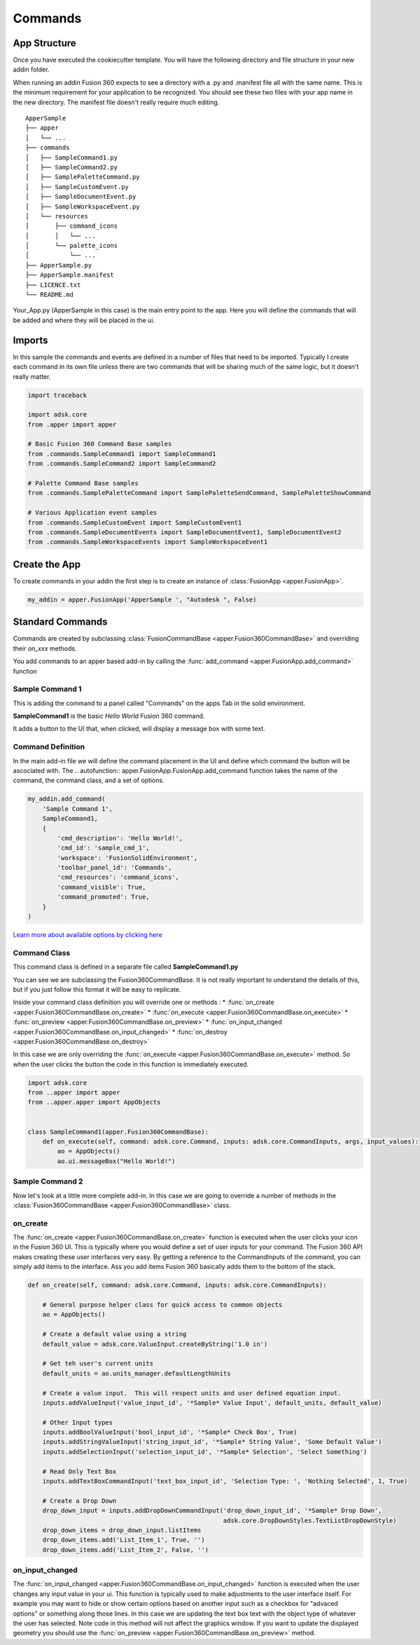 ========
Commands
========

App Structure
-------------

Once you have executed the cookiecutter template.  You will have the following directory and file structure in your new addin folder.

When running an addin Fusion 360 expects to see a directory with a .py and .manifest file all with the same name.  This is the minimum requirement for your application to be recognized.  You should see these two files with your app name in the new directory.  The manifest file doesn't really require much editing.

::

    ApperSample
    ├── apper
    │   └── ...
    ├── commands
    │   ├── SampleCommand1.py
    │   ├── SampleCommand2.py
    │   ├── SamplePaletteCommand.py
    │   ├── SampleCustomEvent.py
    │   ├── SampleDocumentEvent.py
    │   ├── SampleWorkspaceEvent.py
    │   └── resources
    │       ├── command_icons
    │       │   └── ...
    │       └── palette_icons
    │           └── ...
    ├── ApperSample.py
    ├── ApperSample.manifest
    ├── LICENCE.txt
    └── README.md


Your_App.py (ApperSample in this case) is the main entry point to the app.  Here you will define the commands that will be added and where they will be placed in the ui.

Imports
-------

In this sample the commands and events are defined in a number of files that need to be imported.  Typically I create each command in its own file unless there are two commands that will be sharing much of the same logic, but it doesn't really matter.

.. code-block::

    import traceback

    import adsk.core
    from .apper import apper

    # Basic Fusion 360 Command Base samples
    from .commands.SampleCommand1 import SampleCommand1
    from .commands.SampleCommand2 import SampleCommand2

    # Palette Command Base samples
    from .commands.SamplePaletteCommand import SamplePaletteSendCommand, SamplePaletteShowCommand

    # Various Application event samples
    from .commands.SampleCustomEvent import SampleCustomEvent1
    from .commands.SampleDocumentEvents import SampleDocumentEvent1, SampleDocumentEvent2
    from .commands.SampleWorkspaceEvents import SampleWorkspaceEvent1


Create the App
--------------

To create commands in your addin the first step is to create an instance of :class:`FusionApp <apper.FusionApp>`.

.. code-block::

    my_addin = apper.FusionApp('ApperSample ', "Autodesk ", False)

Standard Commands
-----------------

Commands are created by subclassing :class:`FusionCommandBase <apper.Fusion360CommandBase>` and overriding their *on_xxx* methods.

You add commands to an apper based add-in by calling the :func:`add_command <apper.FusionApp.add_command>` function

    .. autofunction:: apper.FusionApp.FusionApp.add_command

Sample Command 1
^^^^^^^^^^^^^^^^

This is adding the command to a panel called "Commands" on the apps Tab in the solid environment.

**SampleCommand1** is the basic *Hello World* Fusion 360 command.

It adds a button to the UI that, when clicked, will display a message box with some text.

Command Definition
^^^^^^^^^^^^^^^^^^

In the main add-in file we will define the command placement in the UI and define which command the button will be ascociated with.  The .. autofunction:: apper.FusionApp.FusionApp.add_command function takes the name of the command, the command class, and a set of options.

.. code-block::

    my_addin.add_command(
        'Sample Command 1',
        SampleCommand1,
        {
            'cmd_description': 'Hello World!',
            'cmd_id': 'sample_cmd_1',
            'workspace': 'FusionSolidEnvironment',
            'toolbar_panel_id': 'Commands',
            'cmd_resources': 'command_icons',
            'command_visible': True,
            'command_promoted': True,
        }
    )

`Learn more about available options by clicking here <usage/options>`_

Command Class
^^^^^^^^^^^^^

This command class is defined in a separate file called **SampleCommand1.py**

You can see we are subclassing the Fusion360CommandBase.  It is not really important to understand the details of this, but if you just follow this format it will be easy to replicate.

Inside your command class definition you will override one or methods :
* :func:`on_create <apper.Fusion360CommandBase.on_create>`
* :func:`on_execute <apper.Fusion360CommandBase.on_execute>`
* :func:`on_preview <apper.Fusion360CommandBase.on_preview>`
* :func:`on_input_changed <apper.Fusion360CommandBase.on_input_changed>`
* :func:`on_destroy <apper.Fusion360CommandBase.on_destroy>`

In this case we are only overriding the :func:`on_execute <apper.Fusion360CommandBase.on_execute>` method.  So when the user clicks the button the code in this function is immediately executed.

.. code-block::

    import adsk.core
    from ..apper import apper
    from ..apper.apper import AppObjects


    class SampleCommand1(apper.Fusion360CommandBase):
        def on_execute(self, command: adsk.core.Command, inputs: adsk.core.CommandInputs, args, input_values):
            ao = AppObjects()
            ao.ui.messageBox("Hello World!")

Sample Command 2
^^^^^^^^^^^^^^^^

Now let's look at a little more complete add-in.  In this case we are going to override a number of methods in the :class:`Fusion360CommandBase <apper.Fusion360CommandBase>` class.

on_create
^^^^^^^^^

The :func:`on_create <apper.Fusion360CommandBase.on_create>` function is executed when the user clicks your icon in the Fusion 360 UI.  This is typically where you would define a set of user inputs for your command.  The Fusion 360 API makes creating these user interfaces very easy.  By getting a reference to the CommandInputs of the command, you can simply add items to the interface.  Ass you add items Fusion 360 basically adds them to the bottom of the stack.

.. code-block::

    def on_create(self, command: adsk.core.Command, inputs: adsk.core.CommandInputs):

        # General purpose helper class for quick access to common objects
        ao = AppObjects()

        # Create a default value using a string
        default_value = adsk.core.ValueInput.createByString('1.0 in')

        # Get teh user's current units
        default_units = ao.units_manager.defaultLengthUnits

        # Create a value input.  This will respect units and user defined equation input.
        inputs.addValueInput('value_input_id', '*Sample* Value Input', default_units, default_value)

        # Other Input types
        inputs.addBoolValueInput('bool_input_id', '*Sample* Check Box', True)
        inputs.addStringValueInput('string_input_id', '*Sample* String Value', 'Some Default Value')
        inputs.addSelectionInput('selection_input_id', '*Sample* Selection', 'Select Something')

        # Read Only Text Box
        inputs.addTextBoxCommandInput('text_box_input_id', 'Selection Type: ', 'Nothing Selected', 1, True)

        # Create a Drop Down
        drop_down_input = inputs.addDropDownCommandInput('drop_down_input_id', '*Sample* Drop Down',
                                                         adsk.core.DropDownStyles.TextListDropDownStyle)
        drop_down_items = drop_down_input.listItems
        drop_down_items.add('List_Item_1', True, '')
        drop_down_items.add('List_Item_2', False, '')

on_input_changed
^^^^^^^^^^^^^^^^

The :func:`on_input_changed <apper.Fusion360CommandBase.on_input_changed>` function is executed when the user changes any input value in your ui.  This function is typically used to make adjustments to the user interface itself.  For example you may want to hide or show certain options based on another input such as a checkbox for "advaced options" or something along those lines.  In this case we are updating the text box text with the object type of whatever the user has selected.  Note code in this method will not affect the graphics window.  If you want to update the displayed geometry you should use the :func:`on_preview <apper.Fusion360CommandBase.on_preview>` method.